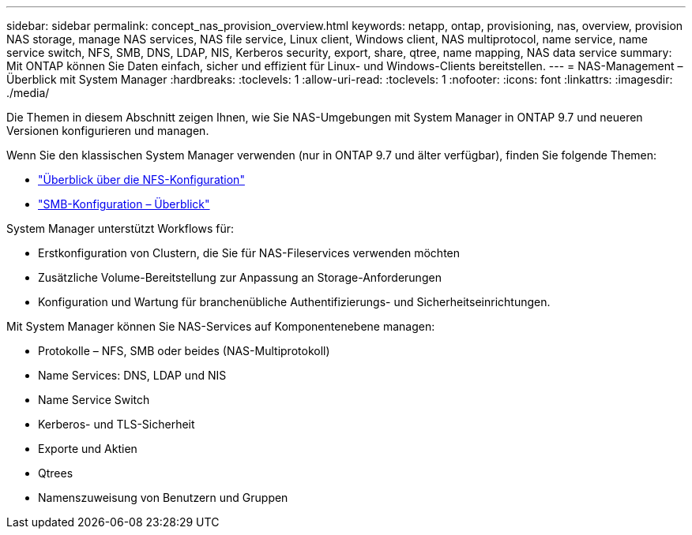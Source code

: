 ---
sidebar: sidebar 
permalink: concept_nas_provision_overview.html 
keywords: netapp, ontap, provisioning, nas, overview, provision NAS storage, manage NAS services, NAS file service, Linux client, Windows client, NAS multiprotocol, name service, name service switch, NFS, SMB, DNS, LDAP, NIS, Kerberos security, export, share, qtree, name mapping, NAS data service 
summary: Mit ONTAP können Sie Daten einfach, sicher und effizient für Linux- und Windows-Clients bereitstellen. 
---
= NAS-Management – Überblick mit System Manager
:hardbreaks:
:toclevels: 1
:allow-uri-read: 
:toclevels: 1
:nofooter: 
:icons: font
:linkattrs: 
:imagesdir: ./media/


[role="lead"]
Die Themen in diesem Abschnitt zeigen Ihnen, wie Sie NAS-Umgebungen mit System Manager in ONTAP 9.7 und neueren Versionen konfigurieren und managen.

Wenn Sie den klassischen System Manager verwenden (nur in ONTAP 9.7 und älter verfügbar), finden Sie folgende Themen:

* https://docs.netapp.com/us-en/ontap-system-manager-classic/nfs-config/index.html["Überblick über die NFS-Konfiguration"^]
* https://docs.netapp.com/us-en/ontap-system-manager-classic/smb-config/index.html["SMB-Konfiguration – Überblick"^]


System Manager unterstützt Workflows für:

* Erstkonfiguration von Clustern, die Sie für NAS-Fileservices verwenden möchten
* Zusätzliche Volume-Bereitstellung zur Anpassung an Storage-Anforderungen
* Konfiguration und Wartung für branchenübliche Authentifizierungs- und Sicherheitseinrichtungen.


Mit System Manager können Sie NAS-Services auf Komponentenebene managen:

* Protokolle – NFS, SMB oder beides (NAS-Multiprotokoll)
* Name Services: DNS, LDAP und NIS
* Name Service Switch
* Kerberos- und TLS-Sicherheit
* Exporte und Aktien
* Qtrees
* Namenszuweisung von Benutzern und Gruppen

